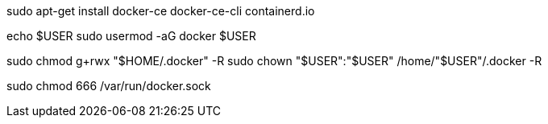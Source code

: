 sudo apt-get install docker-ce docker-ce-cli containerd.io

echo $USER
sudo usermod -aG docker $USER

sudo chmod g+rwx "$HOME/.docker" -R
sudo chown "$USER":"$USER" /home/"$USER"/.docker -R

sudo chmod 666 /var/run/docker.sock
